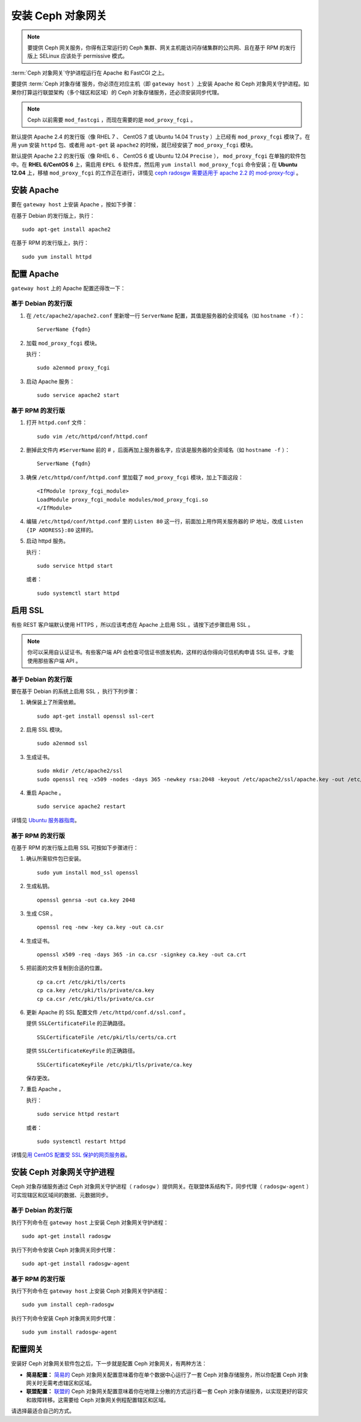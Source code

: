 ====================
 安装 Ceph 对象网关
====================

.. note:: 要提供 Ceph 网关服务，你得有正常运行的 Ceph 集群、网关主机能访问\
   存储集群的公共网、且在基于 RPM 的发行版上 SELinux 应该处于 permissive \
   模式。

:term:`Ceph 对象网关`\ 守护进程运行在 Apache 和 FastCGI 之上。

要提供 :term:`Ceph 对象存储`\ 服务，你必须在对应主机（即 ``gateway host`` ）\
上安装 Apache 和 Ceph 对象网关守护进程。如果你打算运行联盟架构（多个辖区和\
区域）的 Ceph 对象存储服务，还必须安装同步代理。

.. note:: Ceph 以前需要 ``mod_fastcgi`` ，而现在需要的是 ``mod_proxy_fcgi`` 。

默认提供 Apache 2.4 的发行版（像 RHEL 7 、 CentOS 7 或 Ubuntu 14.04 \
``Trusty`` ）上已经有 ``mod_proxy_fcgi`` 模块了。在用 ``yum`` 安装 \
``httpd`` 包、或者用 ``apt-get`` 装 ``apache2`` 的时候，就已经安装了 \
``mod_proxy_fcgi`` 模块。

默认提供 Apache 2.2 的发行版（像 RHEL 6 、 CentOS 6 或 Ubuntu 12.04 \
``Precise`` ）， ``mod_proxy_fcgi`` 在单独的软件包中。在 \
**RHEL 6/CentOS 6** 上，需启用 ``EPEL 6`` 软件库，然后用 \
``yum install mod_proxy_fcgi`` 命令安装；在 **Ubuntu 12.04** 上，移植 \
``mod_proxy_fcgi`` 的工作正在进行，详情见 \
`ceph radosgw 需要适用于 apache 2.2 的 mod-proxy-fcgi`_ 。


安装 Apache
===========

要在 ``gateway host`` 上安装 Apache ，按如下步骤：

在基于 Debian 的发行版上，执行： ::

	sudo apt-get install apache2

在基于 RPM 的发行版上，执行： ::

	sudo yum install httpd


配置 Apache
===========

``gateway host`` 上的 Apache 配置还得改一下：

基于 Debian 的发行版
--------------------

#. 在 ``/etc/apache2/apache2.conf`` 里新增一行 ``ServerName`` 配置，其值是\
   服务器的全资域名（如 ``hostname -f`` ）： ::

	ServerName {fqdn}

#. 加载 ``mod_proxy_fcgi`` 模块。

   执行： ::

		sudo a2enmod proxy_fcgi

#. 启动 Apache 服务： ::

	sudo service apache2 start

基于 RPM 的发行版
-----------------

#. 打开 ``httpd.conf`` 文件： ::

	sudo vim /etc/httpd/conf/httpd.conf

#. 删掉此文件内 ``#ServerName`` 前的 # ，后面再加上服务器名字，应该是服务\
   器的全资域名（如 ``hostname -f`` ）： ::

	ServerName {fqdn}

#. 确保 ``/etc/httpd/conf/httpd.conf`` 里加载了 ``mod_proxy_fcgi`` 模块，\
   加上下面这段： ::

	<IfModule !proxy_fcgi_module>
	LoadModule proxy_fcgi_module modules/mod_proxy_fcgi.so
	</IfModule>

#. 编辑 ``/etc/httpd/conf/httpd.conf`` 里的 ``Listen 80`` 这一行，前面加上\
   用作网关服务器的 IP 地址，改成 ``Listen {IP ADDRESS}:80`` 这样的。

#. 启动 httpd 服务。

   执行： ::

		sudo service httpd start

   或者： ::

		sudo systemctl start httpd


启用 SSL
========

有些 REST 客户端默认使用 HTTPS ，所以应该考虑在 Apache 上启用 SSL 。请按下述\
步骤启用 SSL 。

.. note:: 你可以采用自认证证书。有些客户端 API 会检查可信证书颁发机构，这样\
   的话你得向可信机构申请 SSL 证书，才能使用那些客户端 API 。


基于 Debian 的发行版
--------------------

要在基于 Debian 的系统上启用 SSL ，执行下列步骤：

#. 确保装上了所需依赖。 ::

	sudo apt-get install openssl ssl-cert

#. 启用 SSL 模块。 ::

	sudo a2enmod ssl

#. 生成证书。 ::

	sudo mkdir /etc/apache2/ssl
	sudo openssl req -x509 -nodes -days 365 -newkey rsa:2048 -keyout /etc/apache2/ssl/apache.key -out /etc/apache2/ssl/apache.crt

#. 重启 Apache 。 ::

	sudo service apache2 restart

详情见 `Ubuntu 服务器指南`_\ 。


基于 RPM 的发行版
-----------------

在基于 RPM 的发行版上启用 SSL 可按如下步骤进行：

#. 确认所需软件包已安装。 ::

	sudo yum install mod_ssl openssl

#. 生成私钥。 ::

	openssl genrsa -out ca.key 2048

#. 生成 CSR 。 ::

	openssl req -new -key ca.key -out ca.csr

#. 生成证书。 ::

	openssl x509 -req -days 365 -in ca.csr -signkey ca.key -out ca.crt

#. 把前面的文件复制到合适的位置。 ::

	cp ca.crt /etc/pki/tls/certs
	cp ca.key /etc/pki/tls/private/ca.key
	cp ca.csr /etc/pki/tls/private/ca.csr

#. 更新 Apache 的 SSL 配置文件 ``/etc/httpd/conf.d/ssl.conf`` 。

   提供 ``SSLCertificateFile`` 的正确路径。 ::

		SSLCertificateFile /etc/pki/tls/certs/ca.crt

   提供 ``SSLCertificateKeyFile`` 的正确路径。 ::

		SSLCertificateKeyFile /etc/pki/tls/private/ca.key

   保存更改。

#. 重启 Apache 。

   执行： ::

		sudo service httpd restart

   或者： ::

		sudo systemctl restart httpd

详情见\ `用 CentOS 配置受 SSL 保护的网页服务器`_\ 。


安装 Ceph 对象网关守护进程
==========================

Ceph 对象存储服务通过 Ceph 对象网关守护进程（ ``radosgw`` ）提供网关。在联\
盟体系结构下，同步代理（ ``radosgw-agent`` ）可实现辖区和区域间的数据、元数\
据同步。


基于 Debian 的发行版
--------------------

执行下列命令在 ``gateway host`` 上安装 Ceph 对象网关守护进程： ::

	sudo apt-get install radosgw

执行下列命令安装 Ceph 对象网关同步代理： ::

	sudo apt-get install radosgw-agent


基于 RPM 的发行版
-----------------

执行下列命令在 ``gateway host`` 上安装 Ceph 对象网关守护进程： ::

	sudo yum install ceph-radosgw

执行下列命令安装 Ceph 对象网关同步代理： ::

	sudo yum install radosgw-agent


配置网关
========

安装好 Ceph 对象网关软件包之后，下一步就是配置 Ceph 对象网关，有两种方法：

- **简易配置：** `简易的`_ Ceph 对象网关配置意味着你在单个数据中心运行了一套 \
  Ceph 对象存储服务，所以你配置 Ceph 对象网关时无需考虑辖区和区域。

- **联盟配置：** `联盟的`_ Ceph 对象网关配置意味着你在地理上分散的方式运行着\
  一套 Ceph 对象存储服务，以实现更好的容灾和故障转移。这需要给 Ceph 对象网关\
  例程配置辖区和区域。

请选择最适合自己的方式。


.. _ceph radosgw 需要适用于 apache 2.2 的 mod-proxy-fcgi: https://bugs.launchpad.net/precise-backports/+bug/1422417
.. _Ubuntu 服务器指南: https://help.ubuntu.com/12.04/serverguide/httpd.html
.. _用 CentOS 配置受 SSL 保护的网页服务器: http://wiki.centos.org/HowTos/Https
.. _简易的: ../../radosgw/config
.. _联盟的: ../../radosgw/federated-config
